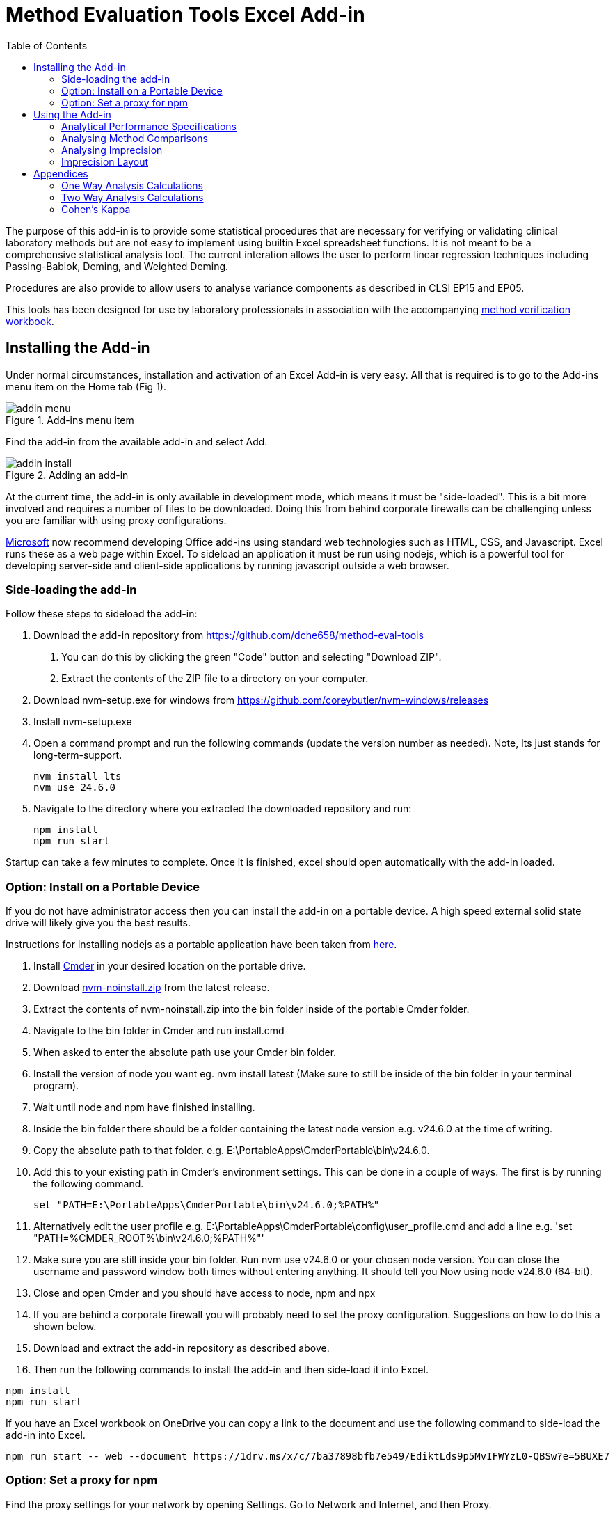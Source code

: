 = Method Evaluation Tools Excel Add-in
:imagesdir: ./images
:stylesdir: ./style
:toc: left
:stem:

The purpose of this add-in is to provide some statistical procedures that are
necessary for verifying or validating clinical laboratory methods but are not easy to implement
using builtin Excel spreadsheet functions. It is not meant to be a comprehensive
statistical analysis tool. The current interation allows the user to perform
linear regression techniques including Passing-Bablok, Deming, and Weighted Deming.

Procedures are also provide to allow users to analyse variance components 
as described in CLSI EP15 and EP05.

This tools has been designed for use by laboratory professionals in association
with the accompanying https://metools.chesher.id.au/assets/mvw.xlsx[method verification workbook].

== Installing the Add-in

Under normal circumstances, installation and activation of an Excel Add-in is 
very easy. All that is required is to go to the Add-ins menu item on the 
Home tab (Fig 1).

.Add-ins menu item
image::addin-menu.png[]

Find the add-in from the available add-in and select Add.

.Adding an add-in
image::addin-install.png[]

At the current time, the add-in is only available in development mode,
which means it must be "side-loaded".
This is a bit more involved and requires a number of files
to be downloaded. Doing this from behind corporate firewalls
can be challenging unless you are familiar with using proxy
configurations.

https://learn.microsoft.com/en-au/office/dev/add-ins/[Microsoft] 
now recommend developing Office add-ins using standard
web technologies such as HTML, CSS, and Javascript. Excel runs
these as a web page within Excel. To sideload an application it
must be run using nodejs, which is a powerful tool for developing
server-side and client-side applications by running javascript
outside a web browser.

=== Side-loading the add-in

Follow these steps to sideload the add-in:

. Download the add-in repository from https://github.com/dche658/method-eval-tools
    a. You can do this by clicking the green "Code" button and selecting
    "Download ZIP".
    b. Extract the contents of the ZIP file to a directory on your computer.
. Download nvm-setup.exe for windows from https://github.com/coreybutler/nvm-windows/releases
. Install nvm-setup.exe
. Open a command prompt and run the following commands (update the version number
as needed). Note, lts just stands for long-term-support.
+
----
nvm install lts
nvm use 24.6.0
----
. Navigate to the directory where you extracted the downloaded repository 
and run:
+
----
npm install
npm run start
----

Startup can take a few minutes to complete. Once it is finished, excel should
open automatically with the add-in loaded.

=== Option: Install on a Portable Device

If you do not have administrator access then you can install the add-in on a 
portable device. A high speed external solid state drive will likely give
you the best results.

Instructions for installing nodejs as a portable application have been taken
from https://dev.to/yougotwill/portable-nodejs-without-administrator-access-1elk[here].

. Install https://cmder.app/[Cmder] in your desired location on the portable drive.
. Download https://github.com/coreybutler/nvm-windows[nvm-noinstall.zip] from the latest release.
. Extract the contents of nvm-noinstall.zip into the bin folder inside of the portable Cmder folder.
. Navigate to the bin folder in Cmder and run install.cmd
. When asked to enter the absolute path use your Cmder bin folder.
. Install the version of node you want eg. nvm install latest (Make sure to still be inside of the bin folder in your terminal program).
. Wait until node and npm have finished installing.
. Inside the bin folder there should be a folder containing the latest node version e.g. v24.6.0 at the time of writing.
. Copy the absolute path to that folder. e.g. E:\PortableApps\CmderPortable\bin\v24.6.0.
. Add this to your existing path in Cmder's environment settings. This can be done in a couple of ways. The first is by running the following command.
+
----
set "PATH=E:\PortableApps\CmderPortable\bin\v24.6.0;%PATH%"
----
. Alternatively edit the user profile e.g.  E:\PortableApps\CmderPortable\config\user_profile.cmd and add a line e.g. 'set "PATH=%CMDER_ROOT%\bin\v24.6.0;%PATH%"'
. Make sure you are still inside your bin folder. Run nvm use v24.6.0 or your chosen node version. You can close the username and password window both times without entering anything. It should tell you Now using node v24.6.0 (64-bit).
. Close and open Cmder and you should have access to node, npm and npx
. If you are behind a corporate firewall you will probably need to set the 
proxy configuration. Suggestions on how to do this a shown below.
. Download and extract the add-in repository as described above.
. Then run the following commands to install the add-in and then side-load
it into Excel.

----
npm install
npm run start
----

If you have an Excel workbook on OneDrive you can copy a link to the document
and use the following command to side-load the add-in into Excel.

----
npm run start -- web --document https://1drv.ms/x/c/7ba37898bfb7e549/EdiktLds9p5MvIFWYzL0-QBSw?e=5BUXE7
----

=== Option: Set a proxy for npm

Find the proxy settings for your network by opening Settings. Go to 
Network and Internet, and then Proxy.

If a manual proxy has been configured, you can copy those details. If a script has
been used, this is often located at https://your.domain/proxy.pac. You can generally 
see the content of the proxy.pac file by copying the url to you web browser and use
your browser to display the file. Inspect the content of the file to find the 
appropriate proxy server url and port for your subnet (often the default).

Run the following commands to set the proxy and https proxy.

----
npm config set proxy http://<username>:<password>@<proxy-server-url>:<port>
npm config set https-proxy http://<username>:<password>@<proxy-server-url>:<port>
----

Run the following command to confirm the npm settings

----
npm config list
----

In many cases if you run 'npm install' at this point you will get an untrusted 
certificate error. This often occurs because your organisation uses its own
Certificate Authority. To get around this you will need to either get root
certificate from your IT department, export it from your web browser, or run
the "Manage computer certificates" settings app and export it from there in pem format.

image::trusted-certificates.png[]

Configure cafile with the command

----
npm config set cafile /path/to/your/corporate/root/certificate.pem
----

The alternative approach is to temporarily Bypass SSL Validation.
This method disables strict SSL validation and is generally not recommended 
for long-term use due to security implications.

----
npm config set strict-ssl false
npm config set registry="http://registry.npmjs.org/"
----


== Using the Add-in

If the add-in is loaded correctly, you should see a new entry in the Home tab
of the Excel ribbon called "ME Tools". Clicking on the "Basic Tools" button will 
toggle the taskpane on the right-hand side of the Excel window.

.Taskpane
image::excel-with-taskpane.png[]

The taskpane provides access to the various tools and functionalities of the add-in. 
You can select the desired tool from the menu items.

=== Analytical Performance Specifications

The Analytical Performance Specifications (APS) section allows you to set and manage performance 
specifications for your laboratory method. You can define specifications based on 
clinical requirements, biological variation, or other criteria.

.Specifying Performance Specifications
image::aps-entry.png[align="center"]

The specifications can be entered directly into the taskpane or imported from the Excel 
worksheet.

The APS are assumed to be total allowable error (TEa) specifications. "APS Absolute"
should be entered as absolute values. "APS Relative" should be entered as a relative
fraction (e.g. 0.1 for 10%).

=== Analysing Method Comparisons

.Method Comparison Tools
image::regression-tool.png[float="right"]

The Regression tool allows you to perform various types of regression analysis on your 
method comparison data. You can select the type of regression analysis you want to 
perform from the dropdown menu. The available options are:

* Deming Regression: This method accounts for errors in both the x and y variables but assumes constant variance.
* Weighted Deming Regression: This method accounts for errors in both the x and y variables and allows for constant coefficient of variation (CV).
* Passing-Bablok Regression: This is a non-parametric method that does not assume any specific distribution of errors.

To use the Regression tool, you need to select the data range in your Excel worksheet 
that contains the method comparison data. Data may be in singlicate or duplicate. If the 
comparison experiment has been conducted with measurements in duplicate, data for the
reference method values should be in two columns. Select the cells containing the reference
method values and then click over the select icon for that field:

image::select-icon.png[]

This will copy the address of the selected range to the relevant field.

Repeat this process for the test method values.

The "Output Range" should be a single cell where you would like results of the regression
analysis to be saved.

Confidence intervals for the slope and intercept can be calculated using either the default 
method or bootstrap resampling. The bootstrap method is more computationally intensive but 
may provide more accurate confidence intervals, particularly for small sample sizes or non-normal data. 
The default method is based on a jackknife procedure for Deming regresssion,
while a non-parametric estimate is used for Passing-Bablok regression.

If Deming or Weighted Deming regression is selected, you will need to provide an estimate of the
ratio of the variances of the measurement errors for the two methods. If measurements have been 
made in duplicate, this can be estimated from the replicate measurements. If not, you will need to 
provide an estimate based on prior knowledge, literature values, or make an assumption that
both methods have similar variance and use a value of 1.0.

The "Bland Altman Range" is the region over which the difference plot will be charted in Excel.
Suppose the range is set as H15:P30, the top left of the chart will be at H15 and the bottom 
right will be at P30. The range should be large enough to accommodate the chart, which will
extend downwards and to the right from the top left cell.

Similarly the "Scatter Plot Range" is the region over which the scatter plot will be charted in 
Excel.

"Chart Data Output" is a single cell where the address of the data range used to create the 
charts will be saved. This should be a cell in a remote part of the worksheet, as the data will 
be written to the right and below the specified cell, and is required for the charts to be 
created.

Once you have selected the data ranges and set the parameters, click the "Run" button
to perform the analysis. The results will be saved to the specified output range, and 
the charts will be created at the specified chart ranges.

TIP: If you are using the method verification workbook, you can automatically populate the
data ranges by clicking the "Populate from MVW" button. This will fill in the data ranges
based on the defaults in the workbook.

==== Concordance

Concordance can be assessed in one of two ways. The first relates to analytical methods that 
produce quantitative results. Under these circumstances, the 
diagnostic concordance between two methods that are being compared is assessed by setting the
diagnostic thresholds to define the result categories for each method and then 
using those to calculate a Cohen's Kappa statistic.

The number of diagostic thresholds for the two methods must be the same although the 
thresholds themselves may be different for the two methods. For example a reference
assay may be regarded as reactive if a result is >= 50; not reactive if a result is < 25 
and equivocal for values between 25 and 50. Where as the assay being compared may have 
thresholds of 32 and 64 respectively for the same diagnostic outcome.

Again, it is necessary to select the top left cell in the worksheet where the contingency table
and resultant statistics will be saved.

The second way is for laboratory methods that produce qualitative or ordinal results. These
are analysed in a separate section for Qualitative Comparisons. The comparison data must be
listed in two columns and use the same labels.

.Arrangement of Qualitative Data
[options="header", width=30%]
|===
| Method A | Method B
| Positive | Positive
| Positive | Equivocal
| Positive | Negative
| Equivocal | Positive
| Equivocal | Equivocal
| Equivocal | Negative
| Negative | Positive
| Negative | Negative
|===

=== Analysing Imprecision

Imprecision is assessed using the procedures described in CLSI EP05 and CLSI EP15, with a
one way or two way analysis of variance. It assumes replicate analysis has been performed
in one or more runs per day over a number of days. 

The data needs to be arranged in "long format" where all results for a given level should
appear in a single column. There should be separate columns for the day and run, with
each row specifying both the day and the run (no blanks).
An example of the recommended layout is shown in the table below where triplicate
measurements have been made in each run with two runs per day over two days.
Verification studies will generally only involve a single run each day.

.Arrangement of Imprecision Data
[options="header", width=50%]
|===
| Day   | Run   | Level 1 | Level 2
| Day 1 | Run 1 | 1.2     | 11.3
| Day 1 | Run 1 | 1.1     | 12.2
| Day 1 | Run 1 | 1.1     | 11.3
| Day 1 | Run 2 | 1.3     | 11.9
| Day 1 | Run 2 | 1.2     | 11.3
| Day 1 | Run 2 | 1.3     | 12.2
| Day 2 | Run 1 | 1.4     | 12.1
| Day 2 | Run 1 | 1.3     | 12.0
| Day 2 | Run 1 | 1.3     | 11.5
| Day 2 | Run 2 | 1.5     | 11.8
| Day 2 | Run 2 | 1.2     | 12.3
| Day 2 | Run 2 | 1.2     | 10.4
|===

Select the column containing the days and then click over the select icon for that
field to copy the address to the form. Do the same for the column containing the runs.
Note if there is only a single run per day, this can be omitted.

Select the columns contaning the results for each level and then click on the select
icon for that field to copy the address to the form.

Select the top left cell where the results of the analysis should be saved, and copy
that address to the form.

Click the "Run" button to perform the analysis.

NOTE: For a verification study involving performing k replicates over i days, balanced
data is preferred but the statistical procedures will tolerate small imbalances. 
That is, days with less than the full complement of replicates. In contrast, for a 
nested design with k replicates in each of j runs over  i days, the data must be balanced
to calculate the pooled degrees of freedom used to calculate the confidence intervals.
Unbalanced data will cause the Add-in to report an error.

=== Imprecision Layout

This section provides a simple two to create a template layout for analysis of 
imprecision. It is useful where precision is assessed over more than one day
or in multiple runs.

The default layout is the standard 5 replicates over 5 days used for assessing
imprecision using the CLSI EP15 guideline.

.Default 5 x 5 layout
image::precision-layout-2.png[]

Alternative layouts can be created by specifying the number of days, runs, and
replicates; selecting the top left cell (Layout Range) for the layout
to be written; and then clicking on "Setup".

.Alternative 20 x 2 x 2 Layout
image::precision-layout-3.png[]

In the process of writing the layout to the worksheet, the cell ranges used for
specifying the days, runs, and values are copied to the Analyse Precision form.

.Copied cell ranges
image::analyse-precision-cells.png[]

== Appendices

=== One Way Analysis Calculations

These were sourced from:

Algorithm from Mendenhall WM, Sincich TL. 2016. Statistics for Engineering
and the Sciences 6th ed. CRC Press, Boca Raton. p752.

Clinical and Laboratory Standards Institute (CLSI). 2014.
User Verification of Precision and Estimation of Bias; 
Approved Guideline - Third Edition. CLSI document EP15-A3. 
Clinical and Laboratory Standards Institute, Pennsylvania.

They are used for the verification studies where only one run per day is performed.

N : the total number of results (e.g. 25 if 5 replicates per day over 5 days).

k : number of days (factor A)

stem:[\bar{\bar{x}}=\frac{\sum_{i=1}^{N}x_{i}}{N}] : grand mean

stem:[SS_{Total}=\sum_{i=1}^{N}(x_{i}-\bar{\bar{x}})^{2}=\sum_{i=1}^{N}x_{i}^{2}-\frac{(\sum_{i=1}^{N}x_{i})^{2}}{N}] : sum of squares total

stem:[SS1=\sum_{i=1}^{k}n_{i}(\bar{x}_{i}-\bar{\bar{x}})^{2}=sum_{i=1}^{k}\frac{(\sum_{j=1}^{n}x_{ij})^2}{n_{i}}-\frac{(\sum_{i=1}^{N}x_{i})^{2}}{N}] : sum of squares between

stem:[SS2=SS_{Total}-SS1 = \sum_{i=1}^{k}\sum_{j=1}^{n_{j}}(\bar{x}_{i}-x_{ij})^{2}] : sum of squares within

stem:[DF_{Total}=N-1] : degrees of freedom total

stem:[DF1=k-1] : degrees of freedom between

stem:[DF2=N-k] : degrees of freedom within

stem:[MS1=\frac{SS1}{DF1}] : mean square between

stem:[MS2=\frac{SS2}{DF2}] : mean square within

stem:[F=\frac{MS1}{MS2}] : F-statistic

stem:[SN2=\sum_{i=1}^{k}n_{i}^2] : sum of n in each day squared

stem:[n_{0}=\frac{N-\frac{SN2}{N}}{k-1}] : average number of replicates per day

stem:[V_{W}=MS2] : Variance within (repeatability)

stem:[V_{B}=\frac{MS1-MS2}{n_{0}}] : Variance between

stem:[V_{WL}=V_{W}+V_{B}] : Variance within lab

==== Satterthwaite formula for approximating the pooled degrees of freedom.

stem:[a_{1}=\frac{1}{n_{0}}]

stem:[a_{2}=\frac{1-n_{0}}{n_{0}}]

stem:[DF_{WL}=\frac{(a_{1}MS1+a_{2}MS2)^{2}}{\frac{(a_{1}MS1)^2}{DF1}+\frac{(a_{2}MS2)1^2}{DF2}}] : degrees of freedom within lab

==== Upper Verification Limits

stem:[n_{sam}] : number of samples or levels tested.

stem:[\alpha] : false rejection rate (assumed to be 0.05)

stem:[\frac{1-\alpha}{n_{sam}}] : confidence level with Bonferroni correction.

stem:[F_{e}=\sqrt{\frac{\chi^{2}}{DF2}}] : upper verification limit factor for repeatability
where stem:[\chi^{2}] is the quantile for the chi-squared distribution at the
specified confidence level with DF2 degrees of freedom.

stem:[F_{WL}=\sqrt{\frac{\chi^{2}}{DF_{WL}}] : upper verification limit factor for within
laboratory imprecision where stem:[\chi^{2}] is the quantile for the chi-squared 
distribution at the specified confidence level with stem:[DF_{WL}] degrees of 
freedom.

stem:[UVL=F\times\sigma] : upper verification limit expressed as SD.

stem:[UVL=F\times%CV] : upper verification limit expressed as CV.

NOTE: The add-in produces slightly different results to Excel when calculating 
the within laboratory verification limit factor F. Investigations suggest this 
occurs because the CHISQ.INV function in Excel rounds the degrees of freedom to
an integer value. In contrast, the equivalent function in the jStat library
used by this application is able to calculate the result with decimal values.

=== Two Way Analysis Calculations

These were sourced from:

Algorithm from Mendenhall WM, Sincich TL. 2016. Statistics for Engineering
and the Sciences 6th ed. CRC Press, Boca Raton.

NIST/SEMATECH 3.2.3.3. Two-Way Nested ANOVA, https://www.itl.nist.gov/div898/handbook/ppc/section2/ppc233.htm.
In NIST/SEMATECH e-Handbook of Statistical Methods , 17 Sep 2025.

Clinical and Laboratory Standards Institute (CLSI). 2014.
Evaluation of Precision of Quantitative MeasurementProcedures; 
Approved Guideline - Third Edition. CLSI document EP05-A3.
Clinical and Laboratory Standards Institute, Pennsylvania.

a : number of levels of the first factor (factor A) (e.g. days 20)

b : number of levels of the second factor (factor B) (e.g. runs 2)

r : number of measurements of each pair of levels of independent 
variables A and B. That is, the number of replicates (e.g. 2)

stem:[N=a\times b\times r] : the total number of results (e.g. 80 if 2 replicates per run with 
2 runs per day over 20 days).

stem:[A_{i}] : total of all measurements of independent variable 1 at level i.
(i = 1, 2, ..., a)

stem:[B_{j}] : total of all measurements of independent variable 2 at level j.
(j = 1, 2, ..., b)

stem:[AB_{ij}] : total of all measurement at the ith level of variable 1 and jth
level of variable 2. (i = 1, 2, ..., a; j = 1, 2, ..., b)

stem:[CM=\frac{(\sum_{i=1}^{N}x_{i})^2}{N}] : correction for the mean

stem:[SST=\sum_{i=0}^{a}\sum_{j=0}^{b}\sum_{k=0}^{r}(x_{ijk}-\bar{\bar{x}})=\sum_{i=0}^{N}x_{i}^{2}-CM] : total sum of squares

stem:[SSA=br\sum_{i=0}^{a}(\bar{x}_{i}-\bar{\bar{x}})^2=\frac{\sum_{i=1}^{a}A_{i}^{2}}{br}-CM] : sum of squares of A

stem:[SSE=\sum_{i=0}^{a}\sum_{j=0}^{b}\sum_{k=0}^{r}(\bar{x}_{ijk}-\bar{x}_{ij})^2]

stem:[SSB=r\sum_{i=0}^{a}\sum_{j=0}^{b}(\bar{x}_{ij}-\bar{x}_{i})^2=SST-SSA-SSE] : sum of squares of B in A

stem:[DFA=a-1] : degrees of freedom of A

stem:[DFB=a(b-1)] : degrees of freedom of B in A

stem:[DFE=ab(r-1)] : degrees of freedom of error

stem:[MSA=\frac{SSA}{DFA}] : mean square of A

stem:[MSB=\frac{SSB}{DFB}] : mean square of B in A

stem:[MSE=\frac{SSE}{DFE}] : mean square of error

stem:[F_{A}=\frac{MSA}{MSE}] : F-statistic of A

stem:[F_{B}=\frac{MSB}{MSE}] : F-statistic of B in A

stem:[V_{E}=MSE] : variance of error

stem:[V_{A}=\frac{MSA-MSB}{b\times r}] : variance of A (between day)

stem:[V_{B}=\frac{MSB-MSE}{r}] : variance of B in A (between run)

stem:[S_{R}=\sqrt{V_{E}}] : standard deviation of repeatability

stem:[S_{WL}=\sqrt{V_{A}+V_{B}+V_{E}] : standard deviation within laboratory

I need help here! The alpha coefficients may not be right. They were calculated
based using the coefficients for calculating the pooled variance. It seems to 
work with data set provided in Table 1 of CLSI EP05 but the calculated value of 
df_WL is close but not the same when using Analyse-It or VCA (R package) on some 
other data sets.

stem:[\alpha_{A}=\frac{a}{N-1}]

stem:[\alpha_{B}=\frac{a(b-1)}{N-1}]

stem:[\alpha_{E}=\frac{N-(ab)}{N-1}]

stem:[DF_{WL}=\frac{(\alpha_{A}MSA + \alpha_{B}MSB + \alpha_{E}MSE)^2}{\frac{(alpha_{A}MSA)^2}{DFA} + \frac{(\alpha_{B}MSB)^2}{DFB} + \frac{(\alpha_{E}MSE)^2}{DFE}}]

stem:[UCL=S\times \sqrt{\frac{DF}{\chi_{1-\frac{\alpha}{2}}^{2},DF}}] : upper confidence limit 
where stem:[\chi_{1-\frac{\alpha}{2}}^{2}] is the quantile corresponding to 1-alpha/2 confidence
with DF degrees of freedom

stem:[LCL=S\times \sqrt{\frac{DF}{\chi_{\frac{\alpha}{2}}^{2},DF}}] : lower confidence limit 
where stem:[\chi_{\frac{\alpha}{2}}^2] is the quantile corresponding to alpha/2 confidence
with DF degrees of freedom

=== Cohen's Kappa

These were sourced from:

Fleiss, J.L., Cohen, J., and Everitt, B.S. 1969. 'Large Sample Standard Errors of Kappa and Weighted Kappa'.
Psychological Bulletin. Vol. 72, No. 5, 323-327.

NSCC Statistical Software. PASS 2025 Documentation. Kappa Rater Agreement: Confidence Intervals for Kappa.
https://www.ncss.com/software/pass/pass-documentation/. Accessed: 14/10/2025. +
https://www.ncss.com/wp-content/themes/ncss/pdf/Procedures/PASS/Confidence_Intervals_for_Kappa.pdf

Consider the contingency table:

[cols="3s,^3,^3,^3,^3,^3",width=50%]
|===
|       4+| *Rater B*                   | 
| Rater A | *1*   | *2*  | *...* | *k*  | *Total*
| 1       | p~11~ | p~12~ | ... | p~1k~ | p~1.~
| 2       | p~21~ | p~22~ | ... | p~2k~ | p~2.~
| ...     | ...   | ...   | ... | ...   | ...
| k       | p~k1~ | p~k2~ | ... | p~kk~ | p~k.~
| Total   | p~.1~ | p~.2~ | ... | p~.k~ | 1
|===

Let stem:[p_{ij}] be the proportion of subjects placed in the __i,j__th cell, where the proportion is
simply calculated as the tabulated value divided by the grand total. Let

stem:[p_{i.}=\sum_{j=1}^{k}p_{ij}]

the proportion of subject placed in the __i__th row, and let

stem:[p_{.j}=\sum_{i=1}^{k}p_{ij}]

the proportion of subjects placed in the __j__th column.

The observed agreement is given by:

stem:[p_{o}=\sum_{i=1}^{k}\sum_{j=1}^{k}p_{ij}]

The expected agreement is given by:

stem:[p_{e}=\sum_{i=1}^{k}\sum_{j=1}^{k}p_{i.}p_{.j}]

Kappa is defined as:

stem:[\kappa=\frac{p_{o}-p_{e}}{1-p_{e}}]


The estimated sample variance is given by:

stem:[Var(\kappa)=\frac{1}{N(1-p_{e})^{4}}\{(\sum_{i=1}^{k}p_{ii}\times((1-p_{e})-(p_{.i}+p_{i.})(1-p_{o}))^{2}) + (1-p_{o})^{2}\sum_{i=1}^{k}\sum_{j=1}^{k}p_{ij}(p_{.i}+p_{j.})^{2}-(p_{o}p_{e}-2p_{e}+p_{o})^{2}\}]

therefore the estimated standard deviation is:

stem:[SD(\kappa)=\frac{1}{(1-p_{e})^{2}}\sqrt{\{(\sum_{i=1}^{k}p_{ii}\times((1-p_{e})-(p_{.i}+p_{i.})(1-p_{o}))^{2}) + (1-p_{o})^{2}\sum_{i=1}^{k}\sum_{j=1}^{k}p_{ij}(p_{.i}+p_{j.})^{2}-(p_{o}p_{e}-2p_{e}+p_{o})^{2}\}}]

The confidence intervals are then calculated as

stem:[\kappa \pm z_{\alpha/2}SD(\kappa)]

